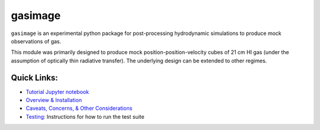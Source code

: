 ########
gasimage
########

``gasimage`` is an experimental python package for post-processing hydrodynamic simulations to produce mock observations of gas.

This module was primarily designed to produce mock position-position-velocity cubes of 21 cm HI gas (under the assumption of optically thin radiative transfer).
The underlying design can be extended to other regimes.


************
Quick Links:
************
- `Tutorial Jupyter notebook </misc/BasicTutorial.ipynb>`_

- `Overview & Installation </doc/source/testing.rst>`_

- `Caveats, Concerns, & Other Considerations <doc/source/considerations.rst>`_

- `Testing </doc/source/testing.rst>`_: Instructions for how to run the test suite
